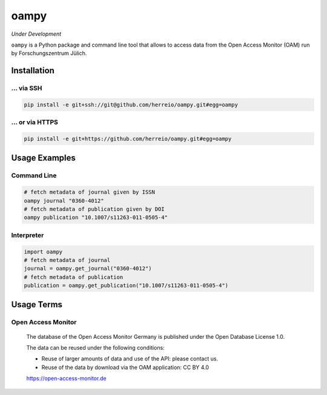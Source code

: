 =====
oampy
=====

*Under Development*

``oampy`` is a Python package and command line tool that allows to access data
from the Open Access Monitor (OAM) run by Forschungszentrum Jülich.

Installation
============

... via SSH
~~~~~~~~~~~

.. code-block:: bash

   pip install -e git+ssh://git@github.com/herreio/oampy.git#egg=oampy

... or via HTTPS
~~~~~~~~~~~~~~~~

.. code-block:: bash

   pip install -e git+https://github.com/herreio/oampy.git#egg=oampy

Usage Examples
==============

Command Line
~~~~~~~~~~~~

.. code-block:: shell

    # fetch metadata of journal given by ISSN
    oampy journal "0360-4012"
    # fetch metadata of publication given by DOI
    oampy publication "10.1007/s11263-011-0505-4"

Interpreter
~~~~~~~~~~~

.. code-block:: python

    import oampy
    # fetch metadata of journal
    journal = oampy.get_journal("0360-4012")
    # fetch metadata of publication
    publication = oampy.get_publication("10.1007/s11263-011-0505-4")

Usage Terms
===========

Open Access Monitor
~~~~~~~~~~~~~~~~~~~

    The database of the Open Access Monitor Germany is published under the Open Database License 1.0.

    The data can be reused under the following conditions:

    - Reuse of larger amounts of data and use of the API: please contact us.
    - Reuse of the data by download via the OAM application: CC BY 4.0

    https://open-access-monitor.de
